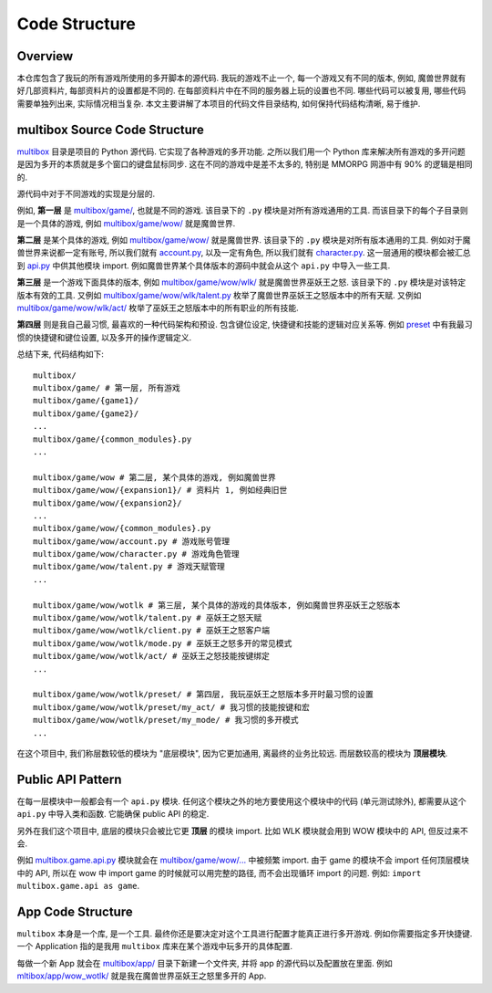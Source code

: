 .. _code-structure:

Code Structure
==============================================================================


Overview
------------------------------------------------------------------------------
本仓库包含了我玩的所有游戏所使用的多开脚本的源代码. 我玩的游戏不止一个, 每一个游戏又有不同的版本, 例如, 魔兽世界就有好几部资料片, 每部资料片的设置都是不同的. 在每部资料片中在不同的服务器上玩的设置也不同. 哪些代码可以被复用, 哪些代码需要单独列出来, 实际情况相当复杂. 本文主要讲解了本项目的代码文件目录结构, 如何保持代码结构清晰, 易于维护.


multibox Source Code Structure
------------------------------------------------------------------------------
`multibox <https://github.com/MacHu-GWU/multibox-project/tree/app/azerothecore_horde_refactor/multibox>`_ 目录是项目的 Python 源代码. 它实现了各种游戏的多开功能. 之所以我们用一个 Python 库来解决所有游戏的多开问题是因为多开的本质就是多个窗口的键盘鼠标同步. 这在不同的游戏中是差不太多的, 特别是 MMORPG 网游中有 90% 的逻辑是相同的.

源代码中对于不同游戏的实现是分层的.

例如, **第一层** 是 `multibox/game/ <https://github.com/MacHu-GWU/multibox-project/tree/app/azerothecore_horde_refactor/multibox/game>`_, 也就是不同的游戏. 该目录下的 ``.py`` 模块是对所有游戏通用的工具. 而该目录下的每个子目录则是一个具体的游戏, 例如 `multibox/game/wow/ <https://github.com/MacHu-GWU/multibox-project/tree/app/azerothecore_horde_refactor/multibox/game/wow>`_ 就是魔兽世界.

**第二层** 是某个具体的游戏, 例如 `multibox/game/wow/ <https://github.com/MacHu-GWU/multibox-project/tree/app/azerothecore_horde_refactor/multibox/game/wow>`_ 就是魔兽世界. 该目录下的 ``.py`` 模块是对所有版本通用的工具. 例如对于魔兽世界来说都一定有账号, 所以我们就有 `account.py <https://github.com/MacHu-GWU/multibox-project/blob/app/azerothecore_horde_refactor/multibox/game/wow/account.py>`_, 以及一定有角色, 所以我们就有 `character.py <https://github.com/MacHu-GWU/multibox-project/blob/app/azerothecore_horde_refactor/multibox/game/wow/account.py>`_. 这一层通用的模块都会被汇总到 `api.py <https://github.com/MacHu-GWU/multibox-project/blob/app/azerothecore_horde_refactor/multibox/game/wow/api.py>`_ 中供其他模块 import. 例如魔兽世界某个具体版本的源码中就会从这个 ``api.py`` 中导入一些工具.

**第三层** 是一个游戏下面具体的版本, 例如 `multibox/game/wow/wlk/ <https://github.com/MacHu-GWU/multibox-project/tree/app/azerothecore_horde_refactor/multibox/game/wow/wtk>`_ 就是魔兽世界巫妖王之怒. 该目录下的 ``.py`` 模块是对该特定版本有效的工具. 又例如 `multibox/game/wow/wlk/talent.py <https://github.com/MacHu-GWU/multibox-project/blob/app/azerothecore_horde_refactor/multibox/game/wow/wlk/talent.py>`_ 枚举了魔兽世界巫妖王之怒版本中的所有天赋. 又例如 `multibox/game/wow/wlk/act/ <https://github.com/MacHu-GWU/multibox-project/tree/app/azerothecore_horde_refactor/multibox/game/wow/wlk/act>`_ 枚举了巫妖王之怒版本中的所有职业的所有技能.

**第四层** 则是我自己最习惯, 最喜欢的一种代码架构和预设. 包含键位设定, 快捷键和技能的逻辑对应关系等. 例如 `preset <https://github.com/MacHu-GWU/multibox-project/tree/app/azerothecore_horde_refactor/multibox/game/wow/wlk/preset>`_ 中有我最习惯的快捷键和键位设置, 以及多开的操作逻辑定义.

总结下来, 代码结构如下::

    multibox/
    multibox/game/ # 第一层, 所有游戏
    multibox/game/{game1}/
    multibox/game/{game2}/
    ...
    multibox/game/{common_modules}.py
    ...

    multibox/game/wow # 第二层, 某个具体的游戏, 例如魔兽世界
    multibox/game/wow/{expansion1}/ # 资料片 1, 例如经典旧世
    multibox/game/wow/{expansion2}/
    ...
    multibox/game/wow/{common_modules}.py
    multibox/game/wow/account.py # 游戏账号管理
    multibox/game/wow/character.py # 游戏角色管理
    multibox/game/wow/talent.py # 游戏天赋管理
    ...

    multibox/game/wow/wotlk # 第三层, 某个具体的游戏的具体版本, 例如魔兽世界巫妖王之怒版本
    multibox/game/wow/wotlk/talent.py # 巫妖王之怒天赋
    multibox/game/wow/wotlk/client.py # 巫妖王之怒客户端
    multibox/game/wow/wotlk/mode.py # 巫妖王之怒多开的常见模式
    multibox/game/wow/wotlk/act/ # 巫妖王之怒技能按键绑定
    ...

    multibox/game/wow/wotlk/preset/ # 第四层, 我玩巫妖王之怒版本多开时最习惯的设置
    multibox/game/wow/wotlk/preset/my_act/ # 我习惯的技能按键和宏
    multibox/game/wow/wotlk/preset/my_mode/ # 我习惯的多开模式
    ...

在这个项目中, 我们称层数较低的模块为 "底层模块", 因为它更加通用, 离最终的业务比较远. 而层数较高的模块为 **顶层模块**.


Public API Pattern
------------------------------------------------------------------------------
在每一层模块中一般都会有一个 ``api.py`` 模块. 任何这个模块之外的地方要使用这个模块中的代码 (单元测试除外), 都需要从这个 ``api.py`` 中导入类和函数. 它能确保 public API 的稳定.

另外在我们这个项目中, 底层的模块只会被比它更 **顶层** 的模块 import. 比如 WLK 模块就会用到 WOW 模块中的 API, 但反过来不会.

例如 `multibox.game.api.py <https://github.com/MacHu-GWU/multibox-project/blob/dev/refactor/multibox/game/api.py>`_ 模块就会在 `multibox/game/wow/... <https://github.com/MacHu-GWU/multibox-project/tree/dev/refactor/multibox/game/wow>`_ 中被频繁 import. 由于 game 的模块不会 import 任何顶层模块中的 API, 所以在 wow 中 import game 的时候就可以用完整的路径, 而不会出现循环 import 的问题. 例如: ``import multibox.game.api as game``.


App Code Structure
------------------------------------------------------------------------------
``multibox`` 本身是一个库, 是一个工具. 最终你还是要决定对这个工具进行配置才能真正进行多开游戏. 例如你需要指定多开快捷键. 一个 Application 指的是我用 ``multibox`` 库来在某个游戏中玩多开的具体配置.

每做一个新 App 就会在 `multibox/app/ <https://github.com/MacHu-GWU/multibox-project/tree/dev/refactor-work-on-character/multibox/app>`_ 目录下新建一个文件夹, 并将 app 的源代码以及配置放在里面. 例如 `mltibox/app/wow_wotlk/ <https://github.com/MacHu-GWU/multibox-project/tree/dev/refactor-work-on-character/multibox/app/wow_wotlk>`_ 就是我在魔兽世界巫妖王之怒里多开的 App.

